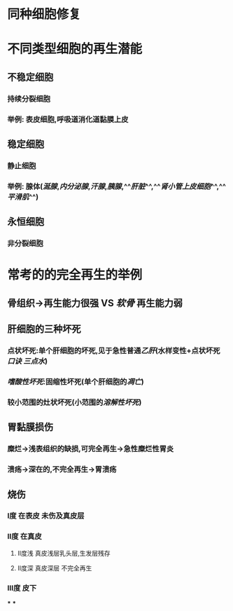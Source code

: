 * 同种细胞修复
* 不同类型细胞的再生潜能
** 不稳定细胞
*** 持续分裂细胞
*** 举例: 表皮细胞,呼吸道消化道黏膜上皮
** 稳定细胞
*** 静止细胞
*** 举例: 腺体([[涎腺]],[[内分泌腺]],[[汗腺]],[[胰腺]],^^[[肝脏]]^^,^^[[肾小管上皮细胞]]^^,^^[[平滑肌]]^^)
** 永恒细胞
*** 非分裂细胞
* 常考的的完全再生的举例
** 骨组织→再生能力很强 VS [[软骨]] 再生能力弱
** 肝细胞的三种坏死
*** 点状坏死:单个肝细胞的坏死,见于急性普通[[乙肝]](水样变性+点状坏死 [[口诀 三点水]])
*** [[嗜酸性坏死]]:固缩性坏死(单个肝细胞的[[凋亡]])
*** 较小范围的灶状坏死(小范围的[[溶解性坏死]])
** 胃黏膜损伤
*** 糜烂→浅表组织的缺损,可完全再生→急性糜烂性胃炎
*** 溃疡→深在的,不完全再生→胃溃疡
** 烧伤
*** Ⅰ度 在表皮 未伤及真皮层
*** Ⅱ度 在真皮
**** Ⅱ度浅 真皮浅层乳头层,生发层残存
**** Ⅱ度深 真皮深层 不完全再生
*** Ⅲ度 皮下
***
***